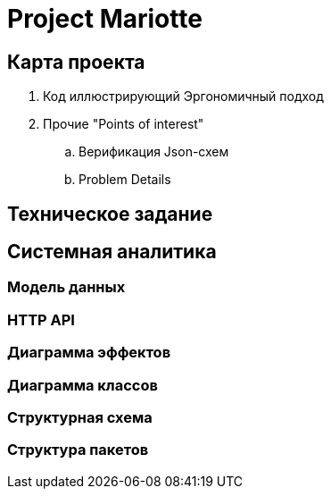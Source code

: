 = Project Mariotte

== Карта проекта

. Код иллюстрирующий Эргономичный подход
. Прочие "Points of interest"
.. Верификация Json-схем
.. Problem Details

== Техническое задание

== Системная аналитика

=== Модель данных

=== HTTP API

=== Диаграмма эффектов

=== Диаграмма классов

=== Структурная схема

=== Структура пакетов